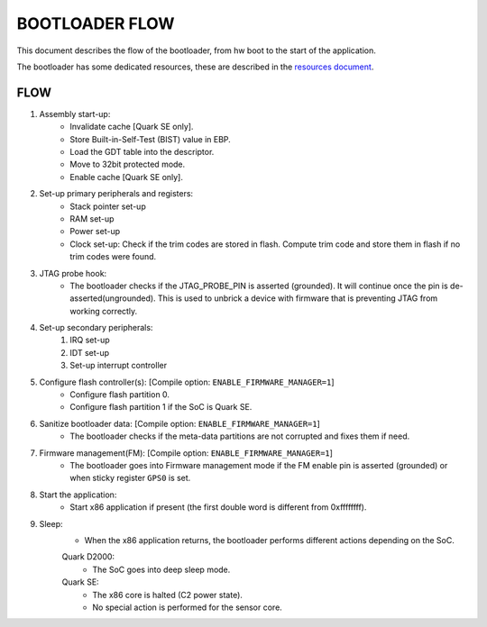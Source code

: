 BOOTLOADER FLOW
###############

This document describes the flow of the bootloader, from hw boot to the start
of the application.

The bootloader has some dedicated resources, these are described in the
`resources document <../boot_resources.rst>`_.

FLOW
****

#. Assembly start-up:
     - Invalidate cache [Quark SE only].
     - Store Built-in-Self-Test (BIST) value in EBP.
     - Load the GDT table into the descriptor.
     - Move to 32bit protected mode.
     - Enable cache  [Quark SE only].

#. Set-up primary peripherals and registers:
     - Stack pointer set-up
     - RAM set-up
     - Power set-up
     - Clock set-up:
       Check if the trim codes are stored in flash. Compute trim code
       and store them in flash if no trim codes were found.

#. JTAG probe hook:
     - The bootloader checks if the JTAG_PROBE_PIN is asserted (grounded). It
       will continue once the pin is de-asserted(ungrounded). This is used to
       unbrick a device with firmware that is preventing JTAG from working
       correctly.

#. Set-up secondary peripherals:
     #. IRQ set-up
     #. IDT set-up
     #. Set-up interrupt controller

#. Configure flash controller(s): [Compile option: ``ENABLE_FIRMWARE_MANAGER=1``]
     - Configure flash partition 0.
     - Configure flash partition 1 if the SoC is Quark SE.

#. Sanitize bootloader data: [Compile option: ``ENABLE_FIRMWARE_MANAGER=1``]
     - The bootloader checks if the meta-data partitions are not corrupted and
       fixes them if need.

#. Firmware management(FM): [Compile option: ``ENABLE_FIRMWARE_MANAGER=1``]
     - The bootloader goes into Firmware management mode if the FM enable pin
       is asserted (grounded) or when sticky register ``GPS0`` is set.

#. Start the application:
     - Start x86 application if present (the first double word is different
       from 0xffffffff).

#. Sleep:
      - When the x86 application returns, the bootloader performs different
        actions depending on the SoC.

      Quark D2000:
        * The SoC goes into deep sleep mode.

      Quark SE:
        * The x86 core is halted (C2 power state).
        * No special action is performed for the sensor core.

